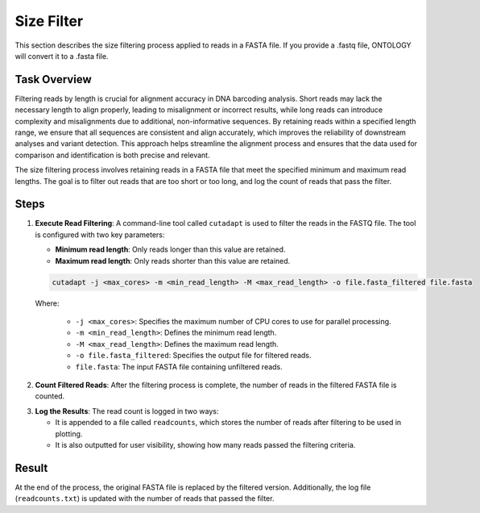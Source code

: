 .. _size_filter:

Size Filter
===========

This section describes the size filtering process applied to reads in a FASTA file. If you provide a .fastq file, ONTOLOGY will convert it to a .fasta file.

Task Overview
-------------

Filtering reads by length is crucial for alignment accuracy in DNA barcoding analysis. Short reads may lack the necessary length to align properly, leading to misalignment or incorrect results, while long reads can introduce complexity and misalignments due to additional, non-informative sequences. By retaining reads within a specified length range, we ensure that all sequences are consistent and align accurately, which improves the reliability of downstream analyses and variant detection. This approach helps streamline the alignment process and ensures that the data used for comparison and identification is both precise and relevant.

The size filtering process involves retaining reads in a FASTA file that meet the specified minimum and maximum read lengths. The goal is to filter out reads that are too short or too long, and log the count of reads that pass the filter.

Steps
-----

1. **Execute Read Filtering**: 
   A command-line tool called ``cutadapt`` is used to filter the reads in the FASTQ file. The tool is configured with two key parameters:

   - **Minimum read length**: Only reads longer than this value are retained.
   - **Maximum read length**: Only reads shorter than this value are retained.


   .. code-block:: bash

      cutadapt -j <max_cores> -m <min_read_length> -M <max_read_length> -o file.fasta_filtered file.fasta

   Where:

      - ``-j <max_cores>``: Specifies the maximum number of CPU cores to use for parallel processing.
      - ``-m <min_read_length>``: Defines the minimum read length.
      - ``-M <max_read_length>``: Defines the maximum read length.
      - ``-o file.fasta_filtered``: Specifies the output file for filtered reads.
      - ``file.fasta``: The input FASTA file containing unfiltered reads.


2. **Count Filtered Reads**: 
   After the filtering process is complete, the number of reads in the filtered FASTA file is counted.



.. rubric::



3. **Log the Results**: 
   The read count is logged in two ways:

   - It is appended to a file called ``readcounts``, which stores the number of reads after filtering to be used in plotting.
   - It is also outputted for user visibility, showing how many reads passed the filtering criteria.



Result
------

At the end of the process, the original FASTA file is replaced by the filtered version. Additionally, the log file (``readcounts.txt``) is updated with the number of reads that passed the filter.
